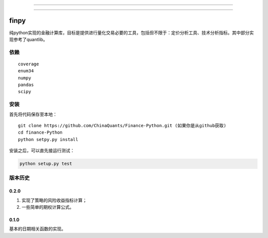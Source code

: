 -------------

|Build Status| |Coverage Status| |Join the chat at https://gitter.im/chinaquants/algotrading|

-------------

finpy
====================

纯python实现的金融计算库，目标是提供进行量化交易必要的工具，包括但不限于：定价分析工具、技术分析指标。其中部分实现参考了quantlib。

依赖
-------------

::

  coverage
  enum34
  numpy
  pandas
  scipy

安装
-------------

首先将代码保存至本地：

::

  git clone https://github.com/ChinaQuants/Finance-Python.git (如果你是从github获取)
  cd finance-Python
  python setpy.py install


安装之后，可以直先接运行测试：

.. code:: python

  python setup.py test

版本历史
-------------

0.2.0
^^^^^^^^^^^^^

1. 实现了策略的风险收益指标计算；
2. 一些简单的期权计算公式。

0.1.0
^^^^^^^^^^^^^

基本的日期相关函数的实现。

.. |Build Status| image:: https://travis-ci.org/chinaquants/Finance-Python.svg?branch=master
   :target: https://travis-ci.org/ChinaQuants/Finance-Python
.. |Coverage Status| image:: https://coveralls.io/repos/ChinaQuants/Finance-Python/badge.svg?branch=master&service=github
   :target: https://coveralls.io/r/chinaquants/Finance-Python
.. |Join the chat at https://gitter.im/chinaquants/algotrading| image:: https://badges.gitter.im/Join%20Chat.svg
   :target: https://gitter.im/chinaquants/algotrading?utm_source=badge&utm_medium=badge&utm_campaign=pr-badge&utm_content=badge
